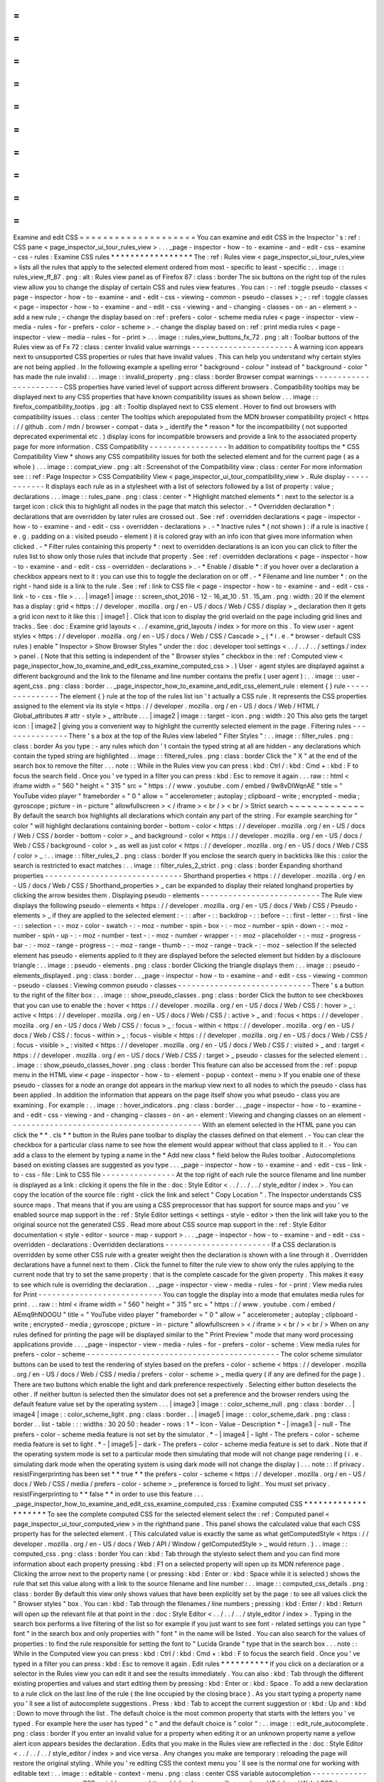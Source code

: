=
=
=
=
=
=
=
=
=
=
=
=
=
=
=
=
=
=
=
=
Examine
and
edit
CSS
=
=
=
=
=
=
=
=
=
=
=
=
=
=
=
=
=
=
=
=
You
can
examine
and
edit
CSS
in
the
Inspector
'
s
:
ref
:
CSS
pane
<
page_inspector_ui_tour_rules_view
>
.
.
.
_page
-
inspector
-
how
-
to
-
examine
-
and
-
edit
-
css
-
examine
-
css
-
rules
:
Examine
CSS
rules
*
*
*
*
*
*
*
*
*
*
*
*
*
*
*
*
*
The
:
ref
:
Rules
view
<
page_inspector_ui_tour_rules_view
>
lists
all
the
rules
that
apply
to
the
selected
element
ordered
from
most
-
specific
to
least
-
specific
:
.
.
image
:
:
rules_view_ff_87
.
png
:
alt
:
Rules
view
panel
as
of
Firefox
87
:
class
:
border
The
six
buttons
on
the
right
top
of
the
rules
view
allow
you
to
change
the
display
of
certain
CSS
and
rules
view
features
.
You
can
:
-
:
ref
:
toggle
pseudo
-
classes
<
page
-
inspector
-
how
-
to
-
examine
-
and
-
edit
-
css
-
viewing
-
common
-
pseudo
-
classes
>
;
-
:
ref
:
toggle
classes
<
page
-
inspector
-
how
-
to
-
examine
-
and
-
edit
-
css
-
viewing
-
and
-
changing
-
classes
-
on
-
an
-
element
>
-
add
a
new
rule
;
-
change
the
display
based
on
:
ref
:
prefers
-
color
-
scheme
media
rules
<
page
-
inspector
-
view
-
media
-
rules
-
for
-
prefers
-
color
-
scheme
>
.
-
change
the
display
based
on
:
ref
:
print
media
rules
<
page
-
inspector
-
view
-
media
-
rules
-
for
-
print
>
.
.
.
image
:
:
rules_view_buttons_fx_72
.
png
:
alt
:
Toolbar
buttons
of
the
Rules
view
as
of
Fx
72
:
class
:
center
Invalid
value
warnings
-
-
-
-
-
-
-
-
-
-
-
-
-
-
-
-
-
-
-
-
-
-
A
warning
icon
appears
next
to
unsupported
CSS
properties
or
rules
that
have
invalid
values
.
This
can
help
you
understand
why
certain
styles
are
not
being
applied
.
In
the
following
example
a
spelling
error
"
background
-
colour
"
instead
of
"
background
-
color
"
has
made
the
rule
invalid
:
.
.
image
:
:
invalid_property
.
png
:
class
:
border
Browser
compat
warnings
-
-
-
-
-
-
-
-
-
-
-
-
-
-
-
-
-
-
-
-
-
-
-
CSS
properties
have
varied
level
of
support
across
different
browsers
.
Compatibility
tooltips
may
be
displayed
next
to
any
CSS
properties
that
have
known
compatibility
issues
as
shown
below
.
.
.
image
:
:
firefox_compatibility_tootips
.
jpg
:
alt
:
Tooltip
displayed
next
to
CSS
element
.
Hover
to
find
out
browsers
with
compatibility
issues
.
:
class
:
center
The
tooltips
which
arepopulated
from
the
MDN
browser
compatibility
project
<
https
:
/
/
github
.
com
/
mdn
/
browser
-
compat
-
data
>
_
identify
the
*
reason
*
for
the
incompatibility
(
not
supported
deprecated
experimental
etc
.
)
display
icons
for
incompatible
browsers
and
provide
a
link
to
the
associated
property
page
for
more
information
.
CSS
Compatibility
-
-
-
-
-
-
-
-
-
-
-
-
-
-
-
-
-
In
addition
to
compatibility
tooltips
the
*
CSS
Compatibility
View
*
shows
any
CSS
compatibility
issues
for
both
the
selected
element
and
for
the
current
page
(
as
a
whole
)
.
.
.
image
:
:
compat_view
.
png
:
alt
:
Screenshot
of
the
Compatibility
view
:
class
:
center
For
more
information
see
:
:
ref
:
Page
Inspector
>
CSS
Compatibility
View
<
page_inspector_ui_tour_compatibility_view
>
.
Rule
display
-
-
-
-
-
-
-
-
-
-
-
-
It
displays
each
rule
as
in
a
stylesheet
with
a
list
of
selectors
followed
by
a
list
of
property
:
value
;
declarations
.
.
.
image
:
:
rules_pane
.
png
:
class
:
center
-
*
Highlight
matched
elements
*
:
next
to
the
selector
is
a
target
icon
:
click
this
to
highlight
all
nodes
in
the
page
that
match
this
selector
.
-
*
Overridden
declaration
*
:
declarations
that
are
overridden
by
later
rules
are
crossed
out
.
See
:
ref
:
overridden
declarations
<
page
-
inspector
-
how
-
to
-
examine
-
and
-
edit
-
css
-
overridden
-
declarations
>
.
-
*
Inactive
rules
*
(
not
shown
)
:
if
a
rule
is
inactive
(
e
.
g
.
padding
on
a
:
visited
pseudo
-
element
)
it
is
colored
gray
with
an
info
icon
that
gives
more
information
when
clicked
.
-
*
Filter
rules
containing
this
property
*
:
next
to
overridden
declarations
is
an
icon
you
can
click
to
filter
the
rules
list
to
show
only
those
rules
that
include
that
property
.
See
:
ref
:
overridden
declarations
<
page
-
inspector
-
how
-
to
-
examine
-
and
-
edit
-
css
-
overridden
-
declarations
>
.
-
*
Enable
/
disable
*
:
if
you
hover
over
a
declaration
a
checkbox
appears
next
to
it
:
you
can
use
this
to
toggle
the
declaration
on
or
off
.
-
*
Filename
and
line
number
*
:
on
the
right
-
hand
side
is
a
link
to
the
rule
.
See
:
ref
:
link
to
CSS
file
<
page
-
inspector
-
how
-
to
-
examine
-
and
-
edit
-
css
-
link
-
to
-
css
-
file
>
.
.
.
|
image1
|
image
:
:
screen_shot_2016
-
12
-
16_at_10
.
51
.
15_am
.
png
:
width
:
20
If
the
element
has
a
display
:
grid
<
https
:
/
/
developer
.
mozilla
.
org
/
en
-
US
/
docs
/
Web
/
CSS
/
display
>
_
declaration
then
it
gets
a
grid
icon
next
to
it
like
this
:
|
image1
|
.
Click
that
icon
to
display
the
grid
overlaid
on
the
page
including
grid
lines
and
tracks
.
See
:
doc
:
Examine
grid
layouts
<
.
.
/
examine_grid_layouts
/
index
>
for
more
on
this
.
To
view
user
-
agent
styles
<
https
:
/
/
developer
.
mozilla
.
org
/
en
-
US
/
docs
/
Web
/
CSS
/
Cascade
>
_
(
*
i
.
e
.
*
browser
-
default
CSS
rules
)
enable
"
Inspector
>
Show
Browser
Styles
"
under
the
:
doc
:
developer
tool
settings
<
.
.
/
.
.
/
.
.
/
settings
/
index
>
panel
.
(
Note
that
this
setting
is
independent
of
the
"
Browser
styles
"
checkbox
in
the
:
ref
:
Computed
view
<
page_inspector_how_to_examine_and_edit_css_examine_computed_css
>
.
)
User
-
agent
styles
are
displayed
against
a
different
background
and
the
link
to
the
filename
and
line
number
contains
the
prefix
(
user
agent
)
:
.
.
image
:
:
user
-
agent_css
.
png
:
class
:
border
.
.
_page_inspector_how_to_examine_and_edit_css_element_rule
:
element
{
}
rule
-
-
-
-
-
-
-
-
-
-
-
-
-
-
-
The
element
{
}
rule
at
the
top
of
the
rules
list
isn
'
t
actually
a
CSS
rule
.
It
represents
the
CSS
properties
assigned
to
the
element
via
its
style
<
https
:
/
/
developer
.
mozilla
.
org
/
en
-
US
/
docs
/
Web
/
HTML
/
Global_attributes
#
attr
-
style
>
_
attribute
.
.
.
|
image2
|
image
:
:
target
-
icon
.
png
:
width
:
20
This
also
gets
the
target
icon
:
|
image2
|
giving
you
a
convenient
way
to
highlight
the
currently
selected
element
in
the
page
.
Filtering
rules
-
-
-
-
-
-
-
-
-
-
-
-
-
-
-
There
'
s
a
box
at
the
top
of
the
Rules
view
labeled
"
Filter
Styles
"
:
.
.
image
:
:
filter_rules
.
png
:
class
:
border
As
you
type
:
-
any
rules
which
don
'
t
contain
the
typed
string
at
all
are
hidden
-
any
declarations
which
contain
the
typed
string
are
highlighted
.
.
image
:
:
filtered_rules
.
png
:
class
:
border
Click
the
"
X
"
at
the
end
of
the
search
box
to
remove
the
filter
.
.
.
note
:
:
While
in
the
Rules
view
you
can
press
:
kbd
:
Ctrl
/
:
kbd
:
Cmd
+
:
kbd
:
F
to
focus
the
search
field
.
Once
you
'
ve
typed
in
a
filter
you
can
press
:
kbd
:
Esc
to
remove
it
again
.
.
.
raw
:
:
html
<
iframe
width
=
"
560
"
height
=
"
315
"
src
=
"
https
:
/
/
www
.
youtube
.
com
/
embed
/
9w8vDIWqnAE
"
title
=
"
YouTube
video
player
"
frameborder
=
"
0
"
allow
=
"
accelerometer
;
autoplay
;
clipboard
-
write
;
encrypted
-
media
;
gyroscope
;
picture
-
in
-
picture
"
allowfullscreen
>
<
/
iframe
>
<
br
/
>
<
br
/
>
Strict
search
~
~
~
~
~
~
~
~
~
~
~
~
~
By
default
the
search
box
highlights
all
declarations
which
contain
any
part
of
the
string
.
For
example
searching
for
"
color
"
will
highlight
declarations
containing
border
-
bottom
-
color
<
https
:
/
/
developer
.
mozilla
.
org
/
en
-
US
/
docs
/
Web
/
CSS
/
border
-
bottom
-
color
>
_
and
background
-
color
<
https
:
/
/
developer
.
mozilla
.
org
/
en
-
US
/
docs
/
Web
/
CSS
/
background
-
color
>
_
as
well
as
just
color
<
https
:
/
/
developer
.
mozilla
.
org
/
en
-
US
/
docs
/
Web
/
CSS
/
color
>
_
:
.
.
image
:
:
filter_rules_2
.
png
:
class
:
border
If
you
enclose
the
search
query
in
backticks
like
this
:
color
the
search
is
restricted
to
exact
matches
:
.
.
image
:
:
filter_rules_2_strict
.
png
:
class
:
border
Expanding
shorthand
properties
-
-
-
-
-
-
-
-
-
-
-
-
-
-
-
-
-
-
-
-
-
-
-
-
-
-
-
-
-
-
Shorthand
properties
<
https
:
/
/
developer
.
mozilla
.
org
/
en
-
US
/
docs
/
Web
/
CSS
/
Shorthand_properties
>
_
can
be
expanded
to
display
their
related
longhand
properties
by
clicking
the
arrow
besides
them
.
Displaying
pseudo
-
elements
-
-
-
-
-
-
-
-
-
-
-
-
-
-
-
-
-
-
-
-
-
-
-
-
-
-
The
Rule
view
displays
the
following
pseudo
-
elements
<
https
:
/
/
developer
.
mozilla
.
org
/
en
-
US
/
docs
/
Web
/
CSS
/
Pseudo
-
elements
>
_
if
they
are
applied
to
the
selected
element
:
-
:
:
after
-
:
:
backdrop
-
:
:
before
-
:
:
first
-
letter
-
:
:
first
-
line
-
:
:
selection
-
:
-
moz
-
color
-
swatch
-
:
-
moz
-
number
-
spin
-
box
-
:
-
moz
-
number
-
spin
-
down
-
:
-
moz
-
number
-
spin
-
up
-
:
-
moz
-
number
-
text
-
:
-
moz
-
number
-
wrapper
-
:
-
moz
-
placeholder
-
:
-
moz
-
progress
-
bar
-
:
-
moz
-
range
-
progress
-
:
-
moz
-
range
-
thumb
-
:
-
moz
-
range
-
track
-
:
-
moz
-
selection
If
the
selected
element
has
pseudo
-
elements
applied
to
it
they
are
displayed
before
the
selected
element
but
hidden
by
a
disclosure
triangle
:
.
.
image
:
:
pseudo
-
elements
.
png
:
class
:
border
Clicking
the
triangle
displays
them
:
.
.
image
:
:
pseudo
-
elements_displayed
.
png
:
class
:
border
.
.
_page
-
inspector
-
how
-
to
-
examine
-
and
-
edit
-
css
-
viewing
-
common
-
pseudo
-
classes
:
Viewing
common
pseudo
-
classes
-
-
-
-
-
-
-
-
-
-
-
-
-
-
-
-
-
-
-
-
-
-
-
-
-
-
-
-
-
There
'
s
a
button
to
the
right
of
the
filter
box
:
.
.
image
:
:
show_pseudo_classes
.
png
:
class
:
border
Click
the
button
to
see
checkboxes
that
you
can
use
to
enable
the
:
hover
<
https
:
/
/
developer
.
mozilla
.
org
/
en
-
US
/
docs
/
Web
/
CSS
/
:
hover
>
_
:
active
<
https
:
/
/
developer
.
mozilla
.
org
/
en
-
US
/
docs
/
Web
/
CSS
/
:
active
>
_
and
:
focus
<
https
:
/
/
developer
.
mozilla
.
org
/
en
-
US
/
docs
/
Web
/
CSS
/
:
focus
>
_
:
focus
-
within
<
https
:
/
/
developer
.
mozilla
.
org
/
en
-
US
/
docs
/
Web
/
CSS
/
:
focus
-
within
>
_
:
focus
-
visible
<
https
:
/
/
developer
.
mozilla
.
org
/
en
-
US
/
docs
/
Web
/
CSS
/
:
focus
-
visible
>
_
:
visited
<
https
:
/
/
developer
.
mozilla
.
org
/
en
-
US
/
docs
/
Web
/
CSS
/
:
visited
>
_
and
:
target
<
https
:
/
/
developer
.
mozilla
.
org
/
en
-
US
/
docs
/
Web
/
CSS
/
:
target
>
_
pseudo
-
classes
for
the
selected
element
:
.
.
image
:
:
show_pseudo_classes_hover
.
png
:
class
:
border
This
feature
can
also
be
accessed
from
the
:
ref
:
popup
menu
in
the
HTML
view
<
page
-
inspector
-
how
-
to
-
element
-
popup
-
context
-
menu
>
If
you
enable
one
of
these
pseudo
-
classes
for
a
node
an
orange
dot
appears
in
the
markup
view
next
to
all
nodes
to
which
the
pseudo
-
class
has
been
applied
.
In
addition
the
information
that
appears
on
the
page
itself
show
you
what
pseudo
-
class
you
are
examining
.
For
example
:
.
.
image
:
:
hover_indicators
.
png
:
class
:
border
.
.
_page
-
inspector
-
how
-
to
-
examine
-
and
-
edit
-
css
-
viewing
-
and
-
changing
-
classes
-
on
-
an
-
element
:
Viewing
and
changing
classes
on
an
element
-
-
-
-
-
-
-
-
-
-
-
-
-
-
-
-
-
-
-
-
-
-
-
-
-
-
-
-
-
-
-
-
-
-
-
-
-
-
-
-
-
-
With
an
element
selected
in
the
HTML
pane
you
can
click
the
*
*
.
cls
*
*
button
in
the
Rules
pane
toolbar
to
display
the
classes
defined
on
that
element
.
-
You
can
clear
the
checkbox
for
a
particular
class
name
to
see
how
the
element
would
appear
without
that
class
applied
to
it
.
-
You
can
add
a
class
to
the
element
by
typing
a
name
in
the
*
Add
new
class
*
field
below
the
Rules
toolbar
.
Autocompletions
based
on
existing
classes
are
suggested
as
you
type
.
.
.
_page
-
inspector
-
how
-
to
-
examine
-
and
-
edit
-
css
-
link
-
to
-
css
-
file
:
Link
to
CSS
file
-
-
-
-
-
-
-
-
-
-
-
-
-
-
-
-
At
the
top
right
of
each
rule
the
source
filename
and
line
number
is
displayed
as
a
link
:
clicking
it
opens
the
file
in
the
:
doc
:
Style
Editor
<
.
.
/
.
.
/
.
.
/
style_editor
/
index
>
.
You
can
copy
the
location
of
the
source
file
:
right
-
click
the
link
and
select
"
Copy
Location
"
.
The
Inspector
understands
CSS
source
maps
.
That
means
that
if
you
are
using
a
CSS
preprocessor
that
has
support
for
source
maps
and
you
'
ve
enabled
source
map
support
in
the
:
ref
:
Style
Editor
settings
<
settings
-
style
-
editor
>
then
the
link
will
take
you
to
the
original
source
not
the
generated
CSS
.
Read
more
about
CSS
source
map
support
in
the
:
ref
:
Style
Editor
documentation
<
style
-
editor
-
source
-
map
-
support
>
.
.
.
_page
-
inspector
-
how
-
to
-
examine
-
and
-
edit
-
css
-
overridden
-
declarations
:
Overridden
declarations
-
-
-
-
-
-
-
-
-
-
-
-
-
-
-
-
-
-
-
-
-
-
-
If
a
CSS
declaration
is
overridden
by
some
other
CSS
rule
with
a
greater
weight
then
the
declaration
is
shown
with
a
line
through
it
.
Overridden
declarations
have
a
funnel
next
to
them
.
Click
the
funnel
to
filter
the
rule
view
to
show
only
the
rules
applying
to
the
current
node
that
try
to
set
the
same
property
:
that
is
the
complete
cascade
for
the
given
property
.
This
makes
it
easy
to
see
which
rule
is
overriding
the
declaration
.
.
_page
-
inspector
-
view
-
media
-
rules
-
for
-
print
:
View
media
rules
for
Print
-
-
-
-
-
-
-
-
-
-
-
-
-
-
-
-
-
-
-
-
-
-
-
-
-
-
-
You
can
toggle
the
display
into
a
mode
that
emulates
media
rules
for
print
.
.
.
raw
:
:
html
<
iframe
width
=
"
560
"
height
=
"
315
"
src
=
"
https
:
/
/
www
.
youtube
.
com
/
embed
/
AEmq9hNDOGU
"
title
=
"
YouTube
video
player
"
frameborder
=
"
0
"
allow
=
"
accelerometer
;
autoplay
;
clipboard
-
write
;
encrypted
-
media
;
gyroscope
;
picture
-
in
-
picture
"
allowfullscreen
>
<
/
iframe
>
<
br
/
>
<
br
/
>
When
on
any
rules
defined
for
printing
the
page
will
be
displayed
similar
to
the
"
Print
Preview
"
mode
that
many
word
processing
applications
provide
.
.
.
_page
-
inspector
-
view
-
media
-
rules
-
for
-
prefers
-
color
-
scheme
:
View
media
rules
for
prefers
-
color
-
scheme
-
-
-
-
-
-
-
-
-
-
-
-
-
-
-
-
-
-
-
-
-
-
-
-
-
-
-
-
-
-
-
-
-
-
-
-
-
-
-
-
-
-
The
color
scheme
simulator
buttons
can
be
used
to
test
the
rendering
of
styles
based
on
the
prefers
-
color
-
scheme
<
https
:
/
/
developer
.
mozilla
.
org
/
en
-
US
/
docs
/
Web
/
CSS
/
media
/
prefers
-
color
-
scheme
>
_
media
query
(
if
any
are
defined
for
the
page
)
.
There
are
two
buttons
which
enable
the
light
and
dark
preference
respectively
.
Selecting
either
button
deselects
the
other
.
If
neither
button
is
selected
then
the
simulator
does
not
set
a
preference
and
the
browser
renders
using
the
default
feature
value
set
by
the
operating
system
.
.
.
|
image3
|
image
:
:
color_scheme_null
.
png
:
class
:
border
.
.
|
image4
|
image
:
:
color_scheme_light
.
png
:
class
:
border
.
.
|
image5
|
image
:
:
color_scheme_dark
.
png
:
class
:
border
.
.
list
-
table
:
:
:
widths
:
30
20
50
:
header
-
rows
:
1
*
-
Icon
-
Value
-
Description
*
-
|
image3
|
-
null
-
The
prefers
-
color
-
scheme
media
feature
is
not
set
by
the
simulator
.
*
-
|
image4
|
-
light
-
The
prefers
-
color
-
scheme
media
feature
is
set
to
light
.
*
-
|
image5
|
-
dark
-
The
prefers
-
color
-
scheme
media
feature
is
set
to
dark
.
Note
that
if
the
operating
system
mode
is
set
to
a
particular
mode
then
simulating
that
mode
will
not
change
page
rendering
(
i
.
e
.
simulating
dark
mode
when
the
operating
system
is
using
dark
mode
will
not
change
the
display
)
.
.
.
note
:
:
If
privacy
.
resistFingerprinting
has
been
set
*
*
true
*
*
the
prefers
-
color
-
scheme
<
https
:
/
/
developer
.
mozilla
.
org
/
en
-
US
/
docs
/
Web
/
CSS
/
media
/
prefers
-
color
-
scheme
>
_
preference
is
forced
to
light
.
You
must
set
privacy
.
resistFingerprinting
to
*
*
false
*
*
in
order
to
use
this
feature
.
.
.
_page_inspector_how_to_examine_and_edit_css_examine_computed_css
:
Examine
computed
CSS
*
*
*
*
*
*
*
*
*
*
*
*
*
*
*
*
*
*
*
*
To
see
the
complete
computed
CSS
for
the
selected
element
select
the
:
ref
:
Computed
panel
<
page_inspector_ui_tour_computed_view
>
in
the
righthand
pane
.
This
panel
shows
the
calculated
value
that
each
CSS
property
has
for
the
selected
element
.
(
This
calculated
value
is
exactly
the
same
as
what
getComputedStyle
<
https
:
/
/
developer
.
mozilla
.
org
/
en
-
US
/
docs
/
Web
/
API
/
Window
/
getComputedStyle
>
_
would
return
.
)
.
.
image
:
:
computed_css
.
png
:
class
:
border
You
can
:
kbd
:
Tab
through
the
stylesto
select
them
and
you
can
find
more
information
about
each
property
pressing
:
kbd
:
F1
on
a
selected
property
will
open
up
its
MDN
reference
page
.
Clicking
the
arrow
next
to
the
property
name
(
or
pressing
:
kbd
:
Enter
or
:
kbd
:
Space
while
it
is
selected
)
shows
the
rule
that
set
this
value
along
with
a
link
to
the
source
filename
and
line
number
:
.
.
image
:
:
computed_css_details
.
png
:
class
:
border
By
default
this
view
only
shows
values
that
have
been
explicitly
set
by
the
page
:
to
see
all
values
click
the
"
Browser
styles
"
box
.
You
can
:
kbd
:
Tab
through
the
filenames
/
line
numbers
;
pressing
:
kbd
:
Enter
/
:
kbd
:
Return
will
open
up
the
relevant
file
at
that
point
in
the
:
doc
:
Style
Editor
<
.
.
/
.
.
/
.
.
/
style_editor
/
index
>
.
Typing
in
the
search
box
performs
a
live
filtering
of
the
list
so
for
example
if
you
just
want
to
see
font
-
related
settings
you
can
type
"
font
"
in
the
search
box
and
only
properties
with
"
font
"
in
the
name
will
be
listed
.
You
can
also
search
for
the
values
of
properties
:
to
find
the
rule
responsible
for
setting
the
font
to
"
Lucida
Grande
"
type
that
in
the
search
box
.
.
.
note
:
:
While
in
the
Computed
view
you
can
press
:
kbd
:
Ctrl
/
:
kbd
:
Cmd
+
:
kbd
:
F
to
focus
the
search
field
.
Once
you
'
ve
typed
in
a
filter
you
can
press
:
kbd
:
Esc
to
remove
it
again
.
Edit
rules
*
*
*
*
*
*
*
*
*
*
If
you
click
on
a
declaration
or
a
selector
in
the
Rules
view
you
can
edit
it
and
see
the
results
immediately
.
You
can
also
:
kbd
:
Tab
through
the
different
existing
properties
and
values
and
start
editing
them
by
pressing
:
kbd
:
Enter
or
:
kbd
:
Space
.
To
add
a
new
declaration
to
a
rule
click
on
the
last
line
of
the
rule
(
the
line
occupied
by
the
closing
brace
)
.
As
you
start
typing
a
property
name
you
'
ll
see
a
list
of
autocomplete
suggestions
.
Press
:
kbd
:
Tab
to
accept
the
current
suggestion
or
:
kbd
:
Up
and
:
kbd
:
Down
to
move
through
the
list
.
The
default
choice
is
the
most
common
property
that
starts
with
the
letters
you
'
ve
typed
.
For
example
here
the
user
has
typed
"
c
"
and
the
default
choice
is
"
color
"
:
.
.
image
:
:
edit_rule_autocomplete
.
png
:
class
:
border
If
you
enter
an
invalid
value
for
a
property
when
editing
it
or
an
unknown
property
name
a
yellow
alert
icon
appears
besides
the
declaration
.
Edits
that
you
make
in
the
Rules
view
are
reflected
in
the
:
doc
:
Style
Editor
<
.
.
/
.
.
/
.
.
/
style_editor
/
index
>
and
vice
versa
.
Any
changes
you
make
are
temporary
:
reloading
the
page
will
restore
the
original
styling
.
While
you
'
re
editing
CSS
the
context
menu
you
'
ll
see
is
the
normal
one
for
working
with
editable
text
:
.
.
image
:
:
editable
-
context
-
menu
.
png
:
class
:
center
CSS
variable
autocompletion
-
-
-
-
-
-
-
-
-
-
-
-
-
-
-
-
-
-
-
-
-
-
-
-
-
-
-
CSS
variable
names
<
https
:
/
/
developer
.
mozilla
.
org
/
en
-
US
/
docs
/
Web
/
CSS
/
Using_CSS_custom_properties
>
_
will
auto
-
complete
depending
on
the
variables
defined
in
the
CSS
.
If
you
enter
var
(
into
a
property
value
and
then
type
a
dash
(
-
)
any
variables
you
have
declared
in
your
CSS
will
then
appear
in
an
autocomplete
list
which
shows
a
color
swatch
so
you
can
see
exactly
what
color
each
variable
choice
is
storing
(
bug
1451211
<
https
:
/
/
bugzilla
.
mozilla
.
org
/
show_bug
.
cgi
?
id
=
1451211
>
_
)
.
.
image
:
:
edit_rule_var_autocomplete
.
png
:
class
:
border
In
addition
hovering
over
a
CSS
variable
name
brings
up
a
tooltip
showing
what
color
value
is
stored
in
that
variable
bug
1431949
<
https
:
/
/
bugzilla
.
mozilla
.
org
/
show_bug
.
cgi
?
id
=
1431949
>
_
.
.
.
image
:
:
var_value
.
png
:
class
:
border
Editing
keyboard
shortcuts
-
-
-
-
-
-
-
-
-
-
-
-
-
-
-
-
-
-
-
-
-
-
-
-
-
-
You
can
use
the
arrow
and
page
up
/
down
keys
(
along
with
others
)
to
increase
/
decrease
numeric
rules
while
editing
:
-
The
:
kbd
:
Up
arrow
increments
values
by
1
for
example
"
1px
"
changes
to
"
2px
"
.
-
:
kbd
:
Shift
+
:
kbd
:
Up
/
:
kbd
:
Down
increments
or
decrements
values
by
10
.
-
:
kbd
:
Ctrl
+
:
kbd
:
Up
/
:
kbd
:
Down
(
on
Linux
and
Windows
)
or
:
kbd
:
Alt
+
:
kbd
:
Up
/
:
kbd
:
Down
(
on
Mac
)
increments
or
decrements
values
by
0
.
1
.
-
:
kbd
:
Shift
+
:
kbd
:
Page
up
/
:
kbd
:
Page
down
increments
or
decrements
values
by
100
.
Track
changes
-
-
-
-
-
-
-
-
-
-
-
-
-
When
you
are
editing
the
rules
in
the
rules
view
you
can
see
the
changes
you
have
made
in
the
Changes
pane
.
.
.
image
:
:
track_changes
.
png
:
class
:
border
.
.
note
:
:
You
can
view
changes
made
to
the
rules
view
only
.
If
you
edit
the
CSS
using
the
Style
Editor
the
changes
will
not
be
shown
in
the
changes
pane
.
Also
remember
as
noted
above
that
changes
you
make
to
the
CSS
rules
are
temporary
and
will
be
reset
if
you
reload
the
page
.
If
you
are
satisfied
with
the
changes
you
have
made
you
can
copy
the
new
settings
to
page
the
edited
rule
into
your
stylesheet
.
Right
-
click
on
the
changes
panel
and
select
*
*
Copy
Rule
*
*
from
the
context
menu
.
.
.
image
:
:
save_changes_panel
.
png
:
class
:
border
The
Copy
Rule
command
copies
the
entire
element
class
or
id
definition
including
any
unchanged
rules
and
the
rules
that
describe
your
changes
.
For
example
copying
the
changes
in
the
preceding
image
you
get
the
following
:
.
.
code
-
block
:
:
css
.
text
-
content
p
{
box
-
sizing
:
border
-
box
;
max
-
width
:
24rem
;
text
-
decoration
:
underline
;
color
:
cadetblue
;
font
-
weight
:
bold
;
}
.
.
_page_inspector_how_to_examine_and_edit_css_add_rules
:
Add
rules
*
*
*
*
*
*
*
*
*
You
can
add
new
rules
in
the
Rules
view
.
Just
right
-
click
to
show
the
context
menu
and
select
"
Add
rule
"
.
This
will
add
a
new
CSS
rule
whose
selector
matches
the
currently
selected
node
.
.
.
image
:
:
add_new_rule
.
png
:
class
:
border
There
'
s
also
a
button
that
enables
you
to
do
the
same
thing
:
.
.
image
:
:
rules_panel
.
png
:
class
:
border
Copy
rules
*
*
*
*
*
*
*
*
*
*
To
copy
rules
and
pieces
of
rules
use
one
of
the
following
context
menu
items
in
the
Rules
view
:
-
Copy
Rule
-
Copy
Selector
-
Copy
Property
Declaration
-
Copy
Property
Name
-
Copy
Property
Value
.
.
image
:
:
rules_context_menu
.
png
:
class
:
center
See
also
*
*
*
*
*
*
*
*
-
Complete
list
of
Page
Inspector
:
ref
:
Keyboard
shortcuts
<
keyboard
-
shortcuts
-
page
-
inspector
>
.
-
The
Inspector
also
includes
a
number
of
specialized
tools
for
working
with
particular
CSS
features
such
as
colors
fonts
and
animations
.
To
read
about
these
see
the
list
of
:
doc
:
how
to
guides
<
.
.
/
.
.
/
index
>
.
